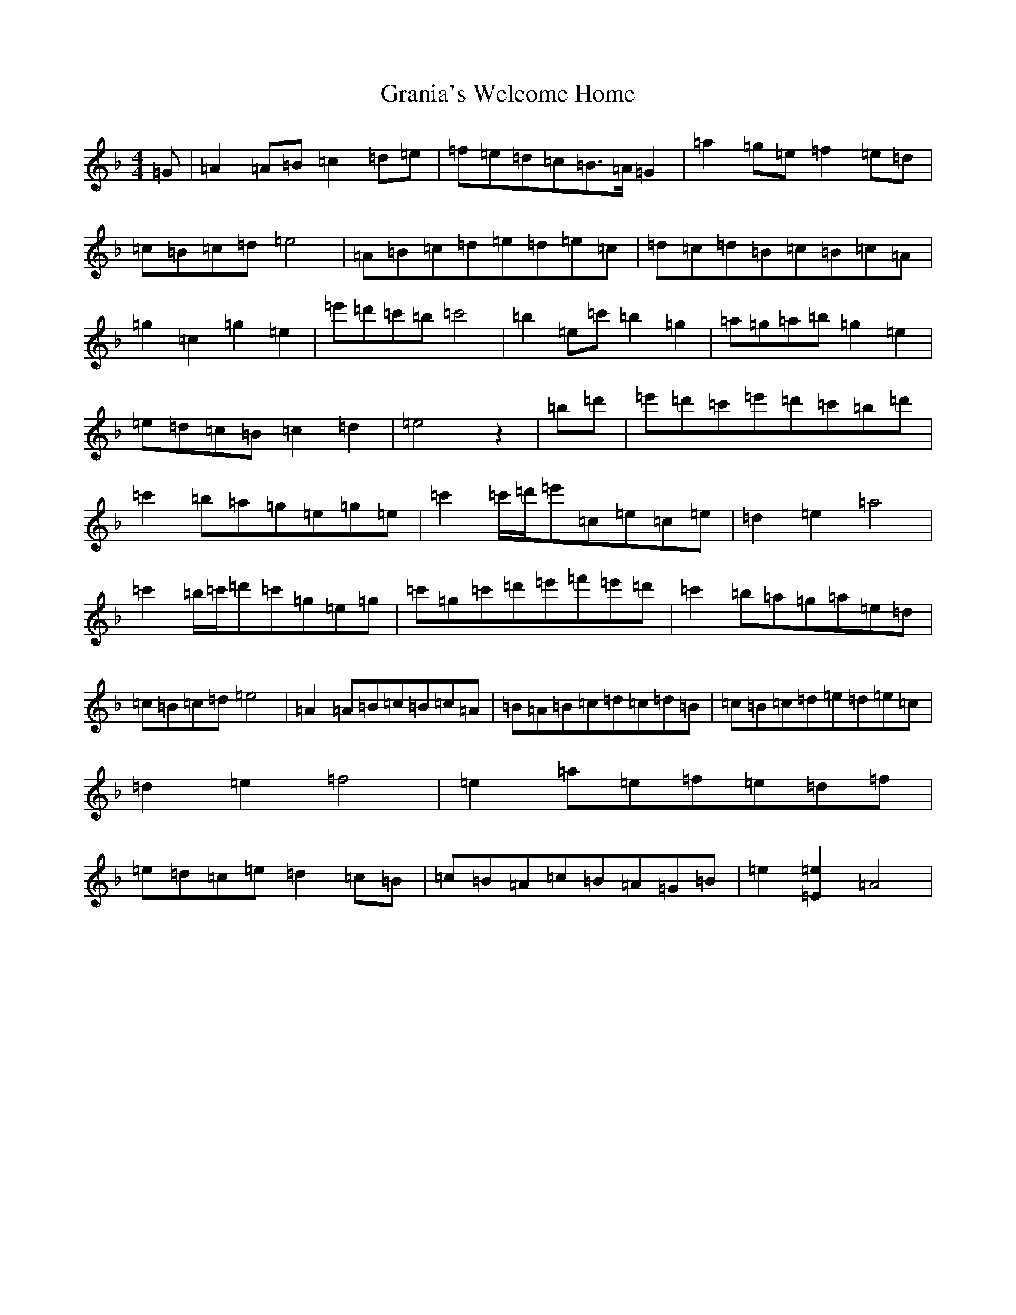 X: 14034
T: Grania's Welcome Home
S: https://thesession.org/tunes/7974#setting7974
Z: A Mixolydian
R: reel
M:4/4
L:1/8
K: C Mixolydian
=G|=A2=A=B=c2=d=e|=f=e=d=c=B>=A=G2|=a2=g=e=f2=e=d|=c=B=c=d=e4|=A=B=c=d=e=d=e=c|=d=c=d=B=c=B=c=A|=g2=c2=g2=e2|=e'=d'=c'=b=c'4|=b2=e=c'=b2=g2|=a=g=a=b=g2=e2|=e=d=c=B=c2=d2|=e4z2|=b=d'|=e'=d'=c'=e'=d'=c'=b=d'|=c'2=b=a=g=e=g=e|=c'2=c'/2=d'/2=e'=c=e=c=e|=d2=e2=a4|=c'2=b/2=c'/2=d'=c'=g=e=g|=c'=g=c'=d'=e'=f'=e'=d'|=c'2=b=a=g=a=e=d|=c=B=c=d=e4|=A2=A=B=c=B=c=A|=B=A=B=c=d=c=d=B|=c=B=c=d=e=d=e=c|=d2=e2=f4|=e2=a=e=f=e=d=f|=e=d=c=e=d2=c=B|=c=B=A=c=B=A=G=B|=e2[=E2=e2]=A4|